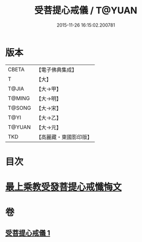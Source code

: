 #+TITLE: 受菩提心戒儀 / T@YUAN
#+DATE: 2015-11-26 16:15:02.200781
* 版本
 |     CBETA|【電子佛典集成】|
 |         T|【大】     |
 |     T@JIA|【大→甲】   |
 |    T@MING|【大→明】   |
 |    T@SONG|【大→宋】   |
 |      T@YI|【大→乙】   |
 |    T@YUAN|【大→元】   |
 |       TKD|【高麗藏・東國影印版】|

* 目次
* [[file:KR6j0086_001.txt::0941a19][最上乘教受發菩提心戒懺悔文]]
* 卷
** [[file:KR6j0086_001.txt][受菩提心戒儀 1]]
